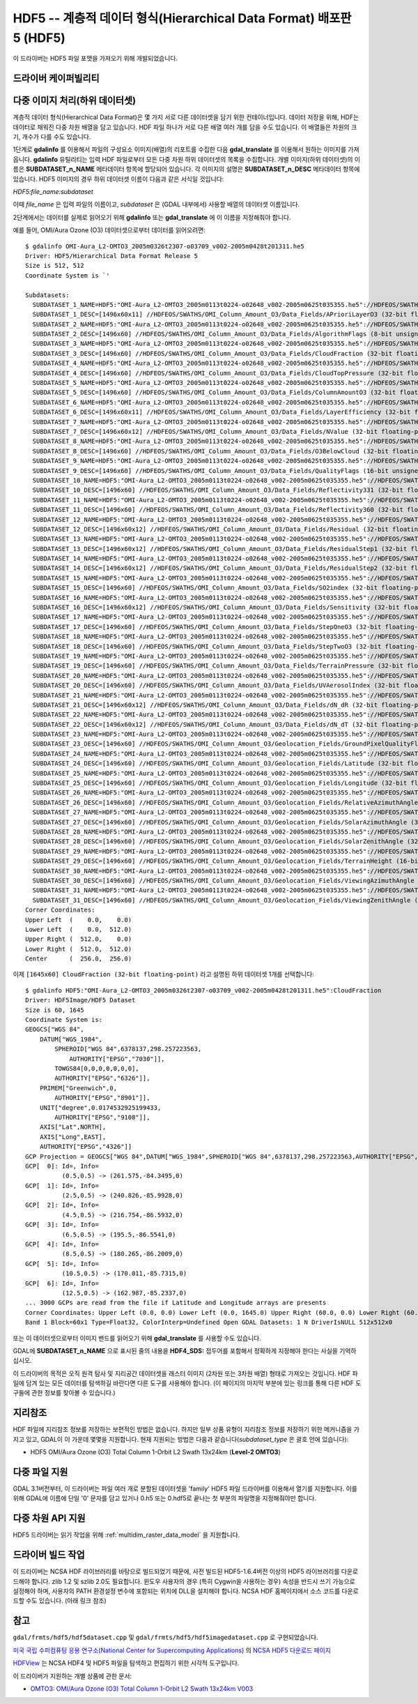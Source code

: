 .. _raster.hdf5:

================================================================================
HDF5 -- 계층적 데이터 형식(Hierarchical Data Format) 배포판 5 (HDF5)
================================================================================

.. shortname:: HDF5

.. shortname:: HDF5Image

.. build_dependencies:: libhdf5

이 드라이버는 HDF5 파일 포맷을 가져오기 위해 개발되었습니다.

드라이버 케이퍼빌리티
-------------------

.. supports_georeferencing::

.. versionadded:: 2.4

    .. supports_virtualio::

다중 이미지 처리(하위 데이터셋)
-------------------------------------

계층적 데이터 형식(Hierarchical Data Format)은 몇 가지 서로 다른 데이터셋을 담기 위한 컨테이너입니다. 데이터 저장을 위해, HDF는 데이터로 채워진 다중 차원 배열을 담고 있습니다. HDF 파일 하나가 서로 다른 배열 여러 개를 담을 수도 있습니다. 이 배열들은 차원의 크기, 개수가 다를 수도 있습니다.

1단계로 **gdalinfo** 를 이용해서 파일의 구성요소 이미지(배열)의 리포트를 수집한 다음 **gdal_translate** 를 이용해서 원하는 이미지를 가져옵니다. **gdalinfo** 유틸리티는 입력 HDF 파일로부터 모든 다중 차원 하위 데이터셋의 목록을 수집합니다. 개별 이미지(하위 데이터셋)의 이름은 **SUBDATASET_n_NAME** 메타데이터 항목에 할당되어 있습니다. 각 이미지의 설명은 **SUBDATASET_n_DESC** 메타데이터 항목에 있습니다. HDF5 이미지의 경우 하위 데이터셋 이름이 다음과 같은 서식일 것입니다:

*HDF5:file_name:subdataset*

이때 *file_name* 은 입력 파일의 이름이고, *subdataset* 은 (GDAL 내부에서) 사용할 배열의 데이터셋 이름입니다.

2단계에서는 데이터를 실제로 읽어오기 위해 **gdalinfo** 또는 **gdal_translate** 에 이 이름을 지정해줘야 합니다.

예를 들어, OMI/Aura Ozone (O3) 데이터셋으로부터 데이터를 읽어오려면:

::

   $ gdalinfo OMI-Aura_L2-OMTO3_2005m0326t2307-o03709_v002-2005m0428t201311.he5
   Driver: HDF5/Hierarchical Data Format Release 5
   Size is 512, 512
   Coordinate System is `'

   Subdatasets:
     SUBDATASET_1_NAME=HDF5:"OMI-Aura_L2-OMTO3_2005m0113t0224-o02648_v002-2005m0625t035355.he5"://HDFEOS/SWATHS/OMI_Column_Amount_O3/Data_Fields/APrioriLayerO3
     SUBDATASET_1_DESC=[1496x60x11] //HDFEOS/SWATHS/OMI_Column_Amount_O3/Data_Fields/APrioriLayerO3 (32-bit floating-point)
     SUBDATASET_2_NAME=HDF5:"OMI-Aura_L2-OMTO3_2005m0113t0224-o02648_v002-2005m0625t035355.he5"://HDFEOS/SWATHS/OMI_Column_Amount_O3/Data_Fields/AlgorithmFlags
     SUBDATASET_2_DESC=[1496x60] //HDFEOS/SWATHS/OMI_Column_Amount_O3/Data_Fields/AlgorithmFlags (8-bit unsigned character)
     SUBDATASET_3_NAME=HDF5:"OMI-Aura_L2-OMTO3_2005m0113t0224-o02648_v002-2005m0625t035355.he5"://HDFEOS/SWATHS/OMI_Column_Amount_O3/Data_Fields/CloudFraction
     SUBDATASET_3_DESC=[1496x60] //HDFEOS/SWATHS/OMI_Column_Amount_O3/Data_Fields/CloudFraction (32-bit floating-point)
     SUBDATASET_4_NAME=HDF5:"OMI-Aura_L2-OMTO3_2005m0113t0224-o02648_v002-2005m0625t035355.he5"://HDFEOS/SWATHS/OMI_Column_Amount_O3/Data_Fields/CloudTopPressure
     SUBDATASET_4_DESC=[1496x60] //HDFEOS/SWATHS/OMI_Column_Amount_O3/Data_Fields/CloudTopPressure (32-bit floating-point)
     SUBDATASET_5_NAME=HDF5:"OMI-Aura_L2-OMTO3_2005m0113t0224-o02648_v002-2005m0625t035355.he5"://HDFEOS/SWATHS/OMI_Column_Amount_O3/Data_Fields/ColumnAmountO3
     SUBDATASET_5_DESC=[1496x60] //HDFEOS/SWATHS/OMI_Column_Amount_O3/Data_Fields/ColumnAmountO3 (32-bit floating-point)
     SUBDATASET_6_NAME=HDF5:"OMI-Aura_L2-OMTO3_2005m0113t0224-o02648_v002-2005m0625t035355.he5"://HDFEOS/SWATHS/OMI_Column_Amount_O3/Data_Fields/LayerEfficiency
     SUBDATASET_6_DESC=[1496x60x11] //HDFEOS/SWATHS/OMI_Column_Amount_O3/Data_Fields/LayerEfficiency (32-bit floating-point)
     SUBDATASET_7_NAME=HDF5:"OMI-Aura_L2-OMTO3_2005m0113t0224-o02648_v002-2005m0625t035355.he5"://HDFEOS/SWATHS/OMI_Column_Amount_O3/Data_Fields/NValue
     SUBDATASET_7_DESC=[1496x60x12] //HDFEOS/SWATHS/OMI_Column_Amount_O3/Data_Fields/NValue (32-bit floating-point)
     SUBDATASET_8_NAME=HDF5:"OMI-Aura_L2-OMTO3_2005m0113t0224-o02648_v002-2005m0625t035355.he5"://HDFEOS/SWATHS/OMI_Column_Amount_O3/Data_Fields/O3BelowCloud
     SUBDATASET_8_DESC=[1496x60] //HDFEOS/SWATHS/OMI_Column_Amount_O3/Data_Fields/O3BelowCloud (32-bit floating-point)
     SUBDATASET_9_NAME=HDF5:"OMI-Aura_L2-OMTO3_2005m0113t0224-o02648_v002-2005m0625t035355.he5"://HDFEOS/SWATHS/OMI_Column_Amount_O3/Data_Fields/QualityFlags
     SUBDATASET_9_DESC=[1496x60] //HDFEOS/SWATHS/OMI_Column_Amount_O3/Data_Fields/QualityFlags (16-bit unsigned integer)
     SUBDATASET_10_NAME=HDF5:"OMI-Aura_L2-OMTO3_2005m0113t0224-o02648_v002-2005m0625t035355.he5"://HDFEOS/SWATHS/OMI_Column_Amount_O3/Data_Fields/Reflectivity331
     SUBDATASET_10_DESC=[1496x60] //HDFEOS/SWATHS/OMI_Column_Amount_O3/Data_Fields/Reflectivity331 (32-bit floating-point)
     SUBDATASET_11_NAME=HDF5:"OMI-Aura_L2-OMTO3_2005m0113t0224-o02648_v002-2005m0625t035355.he5"://HDFEOS/SWATHS/OMI_Column_Amount_O3/Data_Fields/Reflectivity360
     SUBDATASET_11_DESC=[1496x60] //HDFEOS/SWATHS/OMI_Column_Amount_O3/Data_Fields/Reflectivity360 (32-bit floating-point)
     SUBDATASET_12_NAME=HDF5:"OMI-Aura_L2-OMTO3_2005m0113t0224-o02648_v002-2005m0625t035355.he5"://HDFEOS/SWATHS/OMI_Column_Amount_O3/Data_Fields/Residual
     SUBDATASET_12_DESC=[1496x60x12] //HDFEOS/SWATHS/OMI_Column_Amount_O3/Data_Fields/Residual (32-bit floating-point)
     SUBDATASET_13_NAME=HDF5:"OMI-Aura_L2-OMTO3_2005m0113t0224-o02648_v002-2005m0625t035355.he5"://HDFEOS/SWATHS/OMI_Column_Amount_O3/Data_Fields/ResidualStep1
     SUBDATASET_13_DESC=[1496x60x12] //HDFEOS/SWATHS/OMI_Column_Amount_O3/Data_Fields/ResidualStep1 (32-bit floating-point)
     SUBDATASET_14_NAME=HDF5:"OMI-Aura_L2-OMTO3_2005m0113t0224-o02648_v002-2005m0625t035355.he5"://HDFEOS/SWATHS/OMI_Column_Amount_O3/Data_Fields/ResidualStep2
     SUBDATASET_14_DESC=[1496x60x12] //HDFEOS/SWATHS/OMI_Column_Amount_O3/Data_Fields/ResidualStep2 (32-bit floating-point)
     SUBDATASET_15_NAME=HDF5:"OMI-Aura_L2-OMTO3_2005m0113t0224-o02648_v002-2005m0625t035355.he5"://HDFEOS/SWATHS/OMI_Column_Amount_O3/Data_Fields/SO2index
     SUBDATASET_15_DESC=[1496x60] //HDFEOS/SWATHS/OMI_Column_Amount_O3/Data_Fields/SO2index (32-bit floating-point)
     SUBDATASET_16_NAME=HDF5:"OMI-Aura_L2-OMTO3_2005m0113t0224-o02648_v002-2005m0625t035355.he5"://HDFEOS/SWATHS/OMI_Column_Amount_O3/Data_Fields/Sensitivity
     SUBDATASET_16_DESC=[1496x60x12] //HDFEOS/SWATHS/OMI_Column_Amount_O3/Data_Fields/Sensitivity (32-bit floating-point)
     SUBDATASET_17_NAME=HDF5:"OMI-Aura_L2-OMTO3_2005m0113t0224-o02648_v002-2005m0625t035355.he5"://HDFEOS/SWATHS/OMI_Column_Amount_O3/Data_Fields/StepOneO3
     SUBDATASET_17_DESC=[1496x60] //HDFEOS/SWATHS/OMI_Column_Amount_O3/Data_Fields/StepOneO3 (32-bit floating-point)
     SUBDATASET_18_NAME=HDF5:"OMI-Aura_L2-OMTO3_2005m0113t0224-o02648_v002-2005m0625t035355.he5"://HDFEOS/SWATHS/OMI_Column_Amount_O3/Data_Fields/StepTwoO3
     SUBDATASET_18_DESC=[1496x60] //HDFEOS/SWATHS/OMI_Column_Amount_O3/Data_Fields/StepTwoO3 (32-bit floating-point)
     SUBDATASET_19_NAME=HDF5:"OMI-Aura_L2-OMTO3_2005m0113t0224-o02648_v002-2005m0625t035355.he5"://HDFEOS/SWATHS/OMI_Column_Amount_O3/Data_Fields/TerrainPressure
     SUBDATASET_19_DESC=[1496x60] //HDFEOS/SWATHS/OMI_Column_Amount_O3/Data_Fields/TerrainPressure (32-bit floating-point)
     SUBDATASET_20_NAME=HDF5:"OMI-Aura_L2-OMTO3_2005m0113t0224-o02648_v002-2005m0625t035355.he5"://HDFEOS/SWATHS/OMI_Column_Amount_O3/Data_Fields/UVAerosolIndex
     SUBDATASET_20_DESC=[1496x60] //HDFEOS/SWATHS/OMI_Column_Amount_O3/Data_Fields/UVAerosolIndex (32-bit floating-point)
     SUBDATASET_21_NAME=HDF5:"OMI-Aura_L2-OMTO3_2005m0113t0224-o02648_v002-2005m0625t035355.he5"://HDFEOS/SWATHS/OMI_Column_Amount_O3/Data_Fields/dN_dR
     SUBDATASET_21_DESC=[1496x60x12] //HDFEOS/SWATHS/OMI_Column_Amount_O3/Data_Fields/dN_dR (32-bit floating-point)
     SUBDATASET_22_NAME=HDF5:"OMI-Aura_L2-OMTO3_2005m0113t0224-o02648_v002-2005m0625t035355.he5"://HDFEOS/SWATHS/OMI_Column_Amount_O3/Data_Fields/dN_dT
     SUBDATASET_22_DESC=[1496x60x12] //HDFEOS/SWATHS/OMI_Column_Amount_O3/Data_Fields/dN_dT (32-bit floating-point)
     SUBDATASET_23_NAME=HDF5:"OMI-Aura_L2-OMTO3_2005m0113t0224-o02648_v002-2005m0625t035355.he5"://HDFEOS/SWATHS/OMI_Column_Amount_O3/Geolocation_Fields/GroundPixelQualityFlags
     SUBDATASET_23_DESC=[1496x60] //HDFEOS/SWATHS/OMI_Column_Amount_O3/Geolocation_Fields/GroundPixelQualityFlags (16-bit unsigned integer)
     SUBDATASET_24_NAME=HDF5:"OMI-Aura_L2-OMTO3_2005m0113t0224-o02648_v002-2005m0625t035355.he5"://HDFEOS/SWATHS/OMI_Column_Amount_O3/Geolocation_Fields/Latitude
     SUBDATASET_24_DESC=[1496x60] //HDFEOS/SWATHS/OMI_Column_Amount_O3/Geolocation_Fields/Latitude (32-bit floating-point)
     SUBDATASET_25_NAME=HDF5:"OMI-Aura_L2-OMTO3_2005m0113t0224-o02648_v002-2005m0625t035355.he5"://HDFEOS/SWATHS/OMI_Column_Amount_O3/Geolocation_Fields/Longitude
     SUBDATASET_25_DESC=[1496x60] //HDFEOS/SWATHS/OMI_Column_Amount_O3/Geolocation_Fields/Longitude (32-bit floating-point)
     SUBDATASET_26_NAME=HDF5:"OMI-Aura_L2-OMTO3_2005m0113t0224-o02648_v002-2005m0625t035355.he5"://HDFEOS/SWATHS/OMI_Column_Amount_O3/Geolocation_Fields/RelativeAzimuthAngle
     SUBDATASET_26_DESC=[1496x60] //HDFEOS/SWATHS/OMI_Column_Amount_O3/Geolocation_Fields/RelativeAzimuthAngle (32-bit floating-point)
     SUBDATASET_27_NAME=HDF5:"OMI-Aura_L2-OMTO3_2005m0113t0224-o02648_v002-2005m0625t035355.he5"://HDFEOS/SWATHS/OMI_Column_Amount_O3/Geolocation_Fields/SolarAzimuthAngle
     SUBDATASET_27_DESC=[1496x60] //HDFEOS/SWATHS/OMI_Column_Amount_O3/Geolocation_Fields/SolarAzimuthAngle (32-bit floating-point)
     SUBDATASET_28_NAME=HDF5:"OMI-Aura_L2-OMTO3_2005m0113t0224-o02648_v002-2005m0625t035355.he5"://HDFEOS/SWATHS/OMI_Column_Amount_O3/Geolocation_Fields/SolarZenithAngle
     SUBDATASET_28_DESC=[1496x60] //HDFEOS/SWATHS/OMI_Column_Amount_O3/Geolocation_Fields/SolarZenithAngle (32-bit floating-point)
     SUBDATASET_29_NAME=HDF5:"OMI-Aura_L2-OMTO3_2005m0113t0224-o02648_v002-2005m0625t035355.he5"://HDFEOS/SWATHS/OMI_Column_Amount_O3/Geolocation_Fields/TerrainHeight
     SUBDATASET_29_DESC=[1496x60] //HDFEOS/SWATHS/OMI_Column_Amount_O3/Geolocation_Fields/TerrainHeight (16-bit integer)
     SUBDATASET_30_NAME=HDF5:"OMI-Aura_L2-OMTO3_2005m0113t0224-o02648_v002-2005m0625t035355.he5"://HDFEOS/SWATHS/OMI_Column_Amount_O3/Geolocation_Fields/ViewingAzimuthAngle
     SUBDATASET_30_DESC=[1496x60] //HDFEOS/SWATHS/OMI_Column_Amount_O3/Geolocation_Fields/ViewingAzimuthAngle (32-bit floating-point)
     SUBDATASET_31_NAME=HDF5:"OMI-Aura_L2-OMTO3_2005m0113t0224-o02648_v002-2005m0625t035355.he5"://HDFEOS/SWATHS/OMI_Column_Amount_O3/Geolocation_Fields/ViewingZenithAngle
     SUBDATASET_31_DESC=[1496x60] //HDFEOS/SWATHS/OMI_Column_Amount_O3/Geolocation_Fields/ViewingZenithAngle (32-bit floating-point)
   Corner Coordinates:
   Upper Left  (    0.0,    0.0)
   Lower Left  (    0.0,  512.0)
   Upper Right (  512.0,    0.0)
   Lower Right (  512.0,  512.0)
   Center      (  256.0,  256.0)

이제 ``[1645x60] CloudFraction (32-bit floating-point)`` 라고 설명된 하위 데이터셋 1개를 선택합니다:

::

   $ gdalinfo HDF5:"OMI-Aura_L2-OMTO3_2005m0326t2307-o03709_v002-2005m0428t201311.he5":CloudFraction
   Driver: HDF5Image/HDF5 Dataset
   Size is 60, 1645
   Coordinate System is:
   GEOGCS["WGS 84",
       DATUM["WGS_1984",
           SPHEROID["WGS 84",6378137,298.257223563,
               AUTHORITY["EPSG","7030"]],
           TOWGS84[0,0,0,0,0,0,0],
           AUTHORITY["EPSG","6326"]],
       PRIMEM["Greenwich",0,
           AUTHORITY["EPSG","8901"]],
       UNIT["degree",0.0174532925199433,
           AUTHORITY["EPSG","9108"]],
       AXIS["Lat",NORTH],
       AXIS["Long",EAST],
       AUTHORITY["EPSG","4326"]]
   GCP Projection = GEOGCS["WGS 84",DATUM["WGS_1984",SPHEROID["WGS 84",6378137,298.257223563,AUTHORITY["EPSG","7030"]],TOWGS84[0,0,0,0,0,0,0],AUTHORITY["EPSG","6326"]],PRIMEM["Greenwich",0,AUTHORITY["EPSG","8901"]],UNIT["degree",0.0174532925199433,AUTHORITY["EPSG","9108"]],AXIS["Lat",NORTH],AXIS["Long",EAST],AUTHORITY["EPSG","4326"]]
   GCP[  0]: Id=, Info=
             (0.5,0.5) -> (261.575,-84.3495,0)
   GCP[  1]: Id=, Info=
             (2.5,0.5) -> (240.826,-85.9928,0)
   GCP[  2]: Id=, Info=
             (4.5,0.5) -> (216.754,-86.5932,0)
   GCP[  3]: Id=, Info=
             (6.5,0.5) -> (195.5,-86.5541,0)
   GCP[  4]: Id=, Info=
             (8.5,0.5) -> (180.265,-86.2009,0)
   GCP[  5]: Id=, Info=
             (10.5,0.5) -> (170.011,-85.7315,0)
   GCP[  6]: Id=, Info=
             (12.5,0.5) -> (162.987,-85.2337,0)
   ... 3000 GCPs are read from the file if Latitude and Longitude arrays are presents
   Corner Coordinates: Upper Left (0.0, 0.0) Lower Left (0.0, 1645.0) Upper Right (60.0, 0.0) Lower Right (60.0, 1645.0) Center (30.0, 822.5)
   Band 1 Block=60x1 Type=Float32, ColorInterp=Undefined Open GDAL Datasets: 1 N DriverIsNULL 512x512x0

또는 이 데이터셋으로부터 이미지 밴드를 읽어오기 위해 **gdal_translate** 를 사용할 수도 있습니다.

GDAL에 **SUBDATASET_n_NAME** 으로 표시된 줄의 내용을 **HDF4_SDS:** 접두어를 포함해서 정확하게 지정해야 한다는 사실을 기억하십시오.

이 드라이버의 목적은 오직 원격 탐사 및 지리공간 데이터셋을 래스터 이미지 (2차원 또는 3차원 배열) 형태로 가져오는 것입니다. HDF 파일에 담겨 있는 모든 데이터를 탐색하길 바란다면 다른 도구를 사용해야 합니다. (이 페이지의 마지막 부분에 있는 링크를 통해 다른 HDF 도구들에 관한 정보를 찾아볼 수 있습니다.)

지리참조
------------

HDF 파일에 지리참조 정보를 저장하는 보편적인 방법은 없습니다. 하지만 일부 상품 유형이 지리참조 정보를 저장하기 위한 메커니즘을 가지고 있고, GDAL이 이 가운데 몇몇을 지원합니다. 현재 지원되는 방법은 다음과 같습니다(*subdataset_type* 은 괄호 안에 있습니다):

-  HDF5 OMI/Aura Ozone (O3) Total Column 1-Orbit L2 Swath 13x24km
   (**Level-2 OMTO3**)


다중 파일 지원
------------------

GDAL 3.1버전부터, 이 드라이버는 파일 여러 개로 분할된 데이터셋을 'family' HDF5 파일 드라이버를 이용해서 열기를 지원합니다. 이를 위해 GDAL에 이름에 단일 '0' 문자를 담고 있거나 0.h5 또는 0.hdf5로 끝나는 첫 부분의 파일명을 지정해줘야만 합니다.

다중 차원 API 지원
----------------------------

.. versionadded:: 3.1

HDF5 드라이버는 읽기 작업을 위해 :ref:`multidim_raster_data_model` 을 지원합니다.

드라이버 빌드 작업
----------------

이 드라이버는 NCSA HDF 라이브러리를 바탕으로 빌드되었기 때문에, 사전 빌드된 HDF5-1.6.4버전 이상의 HDF5 라이브러리를 다운로드해야 합니다. zlib 1.2 및 szlib 2.0도 필요합니다. 윈도우 사용자의 경우 (특히 Cygwin을 사용하는 경우) 속성을 반드시 쓰기 가능으로 설정해야 하며, 사용자의 PATH 환경설정 변수에 포함되는 위치에 DLL을 설치해야 합니다. NCSA HDF 홈페이지에서 소스 코드를 다운로드할 수도 있습니다. (아래 링크 참조)

참고
--------

``gdal/frmts/hdf5/hdf5dataset.cpp`` 및 ``gdal/frmts/hdf5/hdf5imagedataset.cpp`` 로 구현되었습니다.

`미국 국립 수퍼컴퓨팅 응용 연구소(National Center for Supercomputing Applications) <http://www.ncsa.uiuc.edu/>`_ 의 `NCSA HDF5 다운로드 페이지 <http://hdf.ncsa.uiuc.edu/HDF5/release/obtain5.html>`_

`HDFView <http://hdf.ncsa.uiuc.edu/hdf-java-html/hdfview/>`_ 는 NCSA HDF4 및 HDF5 파일을 탐색하고 편집하기 위한 시각적 도구입니다.

이 드라이버가 지원하는 개별 상품에 관한 문서:

-  `OMTO3: OMI/Aura Ozone (O3) Total Column 1-Orbit L2 Swath 13x24km V003 <https://disc.gsfc.nasa.gov/uui/datasets/OMTO3_V003/summary>`_
